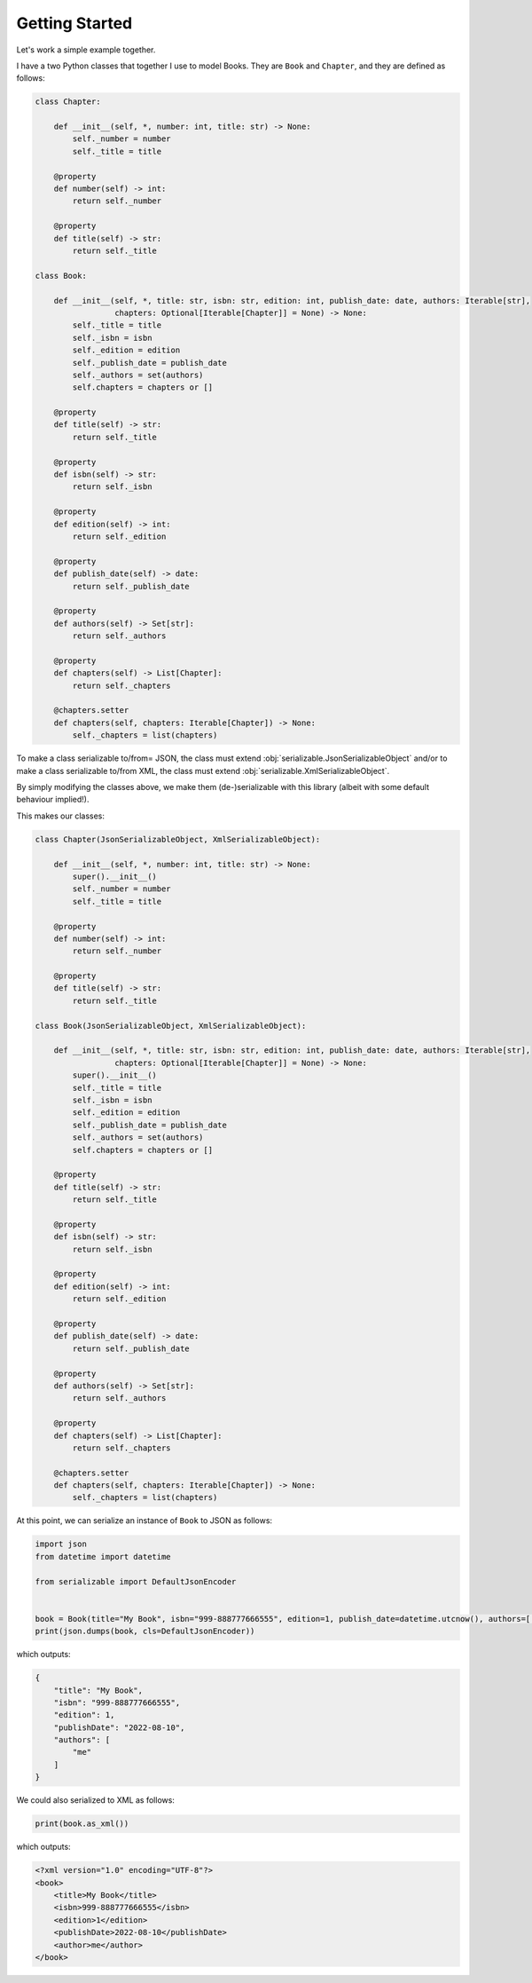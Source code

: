 ..  # This file is part of py-serializable
    #
    # Licensed under the Apache License, Version 2.0 (the "License");
    # you may not use this file except in compliance with the License.
    # You may obtain a copy of the License at
    #
    #     http://www.apache.org/licenses/LICENSE-2.0
    #
    # Unless required by applicable law or agreed to in writing, software
    # distributed under the License is distributed on an "AS IS" BASIS,
    # WITHOUT WARRANTIES OR CONDITIONS OF ANY KIND, either express or implied.
    # See the License for the specific language governing permissions and
    # limitations under the License.
    #
    # SPDX-License-Identifier: Apache-2.0
    # Copyright (c) Paul Horton. All Rights Reserved.

Getting Started
====================================================

Let's work a simple example together.

I have a two Python classes that together I use to model Books. They are ``Book`` and ``Chapter``, and they are defined
as follows:

.. code-block::

    class Chapter:

        def __init__(self, *, number: int, title: str) -> None:
            self._number = number
            self._title = title

        @property
        def number(self) -> int:
            return self._number

        @property
        def title(self) -> str:
            return self._title

    class Book:

        def __init__(self, *, title: str, isbn: str, edition: int, publish_date: date, authors: Iterable[str],
                     chapters: Optional[Iterable[Chapter]] = None) -> None:
            self._title = title
            self._isbn = isbn
            self._edition = edition
            self._publish_date = publish_date
            self._authors = set(authors)
            self.chapters = chapters or []

        @property
        def title(self) -> str:
            return self._title

        @property
        def isbn(self) -> str:
            return self._isbn

        @property
        def edition(self) -> int:
            return self._edition

        @property
        def publish_date(self) -> date:
            return self._publish_date

        @property
        def authors(self) -> Set[str]:
            return self._authors

        @property
        def chapters(self) -> List[Chapter]:
            return self._chapters

        @chapters.setter
        def chapters(self, chapters: Iterable[Chapter]) -> None:
            self._chapters = list(chapters)

To make a class serializable to/from= JSON, the class must extend :obj:`serializable.JsonSerializableObject` and/or
to make a class serializable to/from XML, the class must extend :obj:`serializable.XmlSerializableObject`.

By simply modifying the classes above, we make them (de-)serializable with this library (albeit with some default
behaviour implied!).

This makes our classes:

.. code-block::

    class Chapter(JsonSerializableObject, XmlSerializableObject):

        def __init__(self, *, number: int, title: str) -> None:
            super().__init__()
            self._number = number
            self._title = title

        @property
        def number(self) -> int:
            return self._number

        @property
        def title(self) -> str:
            return self._title

    class Book(JsonSerializableObject, XmlSerializableObject):

        def __init__(self, *, title: str, isbn: str, edition: int, publish_date: date, authors: Iterable[str],
                     chapters: Optional[Iterable[Chapter]] = None) -> None:
            super().__init__()
            self._title = title
            self._isbn = isbn
            self._edition = edition
            self._publish_date = publish_date
            self._authors = set(authors)
            self.chapters = chapters or []

        @property
        def title(self) -> str:
            return self._title

        @property
        def isbn(self) -> str:
            return self._isbn

        @property
        def edition(self) -> int:
            return self._edition

        @property
        def publish_date(self) -> date:
            return self._publish_date

        @property
        def authors(self) -> Set[str]:
            return self._authors

        @property
        def chapters(self) -> List[Chapter]:
            return self._chapters

        @chapters.setter
        def chapters(self, chapters: Iterable[Chapter]) -> None:
            self._chapters = list(chapters)

At this point, we can serialize an instance of ``Book`` to JSON as follows:

.. code-block::

    import json
    from datetime import datetime

    from serializable import DefaultJsonEncoder


    book = Book(title="My Book", isbn="999-888777666555", edition=1, publish_date=datetime.utcnow(), authors=['me'])
    print(json.dumps(book, cls=DefaultJsonEncoder))

which outputs:

.. code-block::

    {
        "title": "My Book",
        "isbn": "999-888777666555",
        "edition": 1,
        "publishDate": "2022-08-10",
        "authors": [
            "me"
        ]
    }

We could also serialized to XML as follows:

.. code-block::

    print(book.as_xml())

which outputs:

.. code-block::

    <?xml version="1.0" encoding="UTF-8"?>
    <book>
        <title>My Book</title>
        <isbn>999-888777666555</isbn>
        <edition>1</edition>
        <publishDate>2022-08-10</publishDate>
        <author>me</author>
    </book>